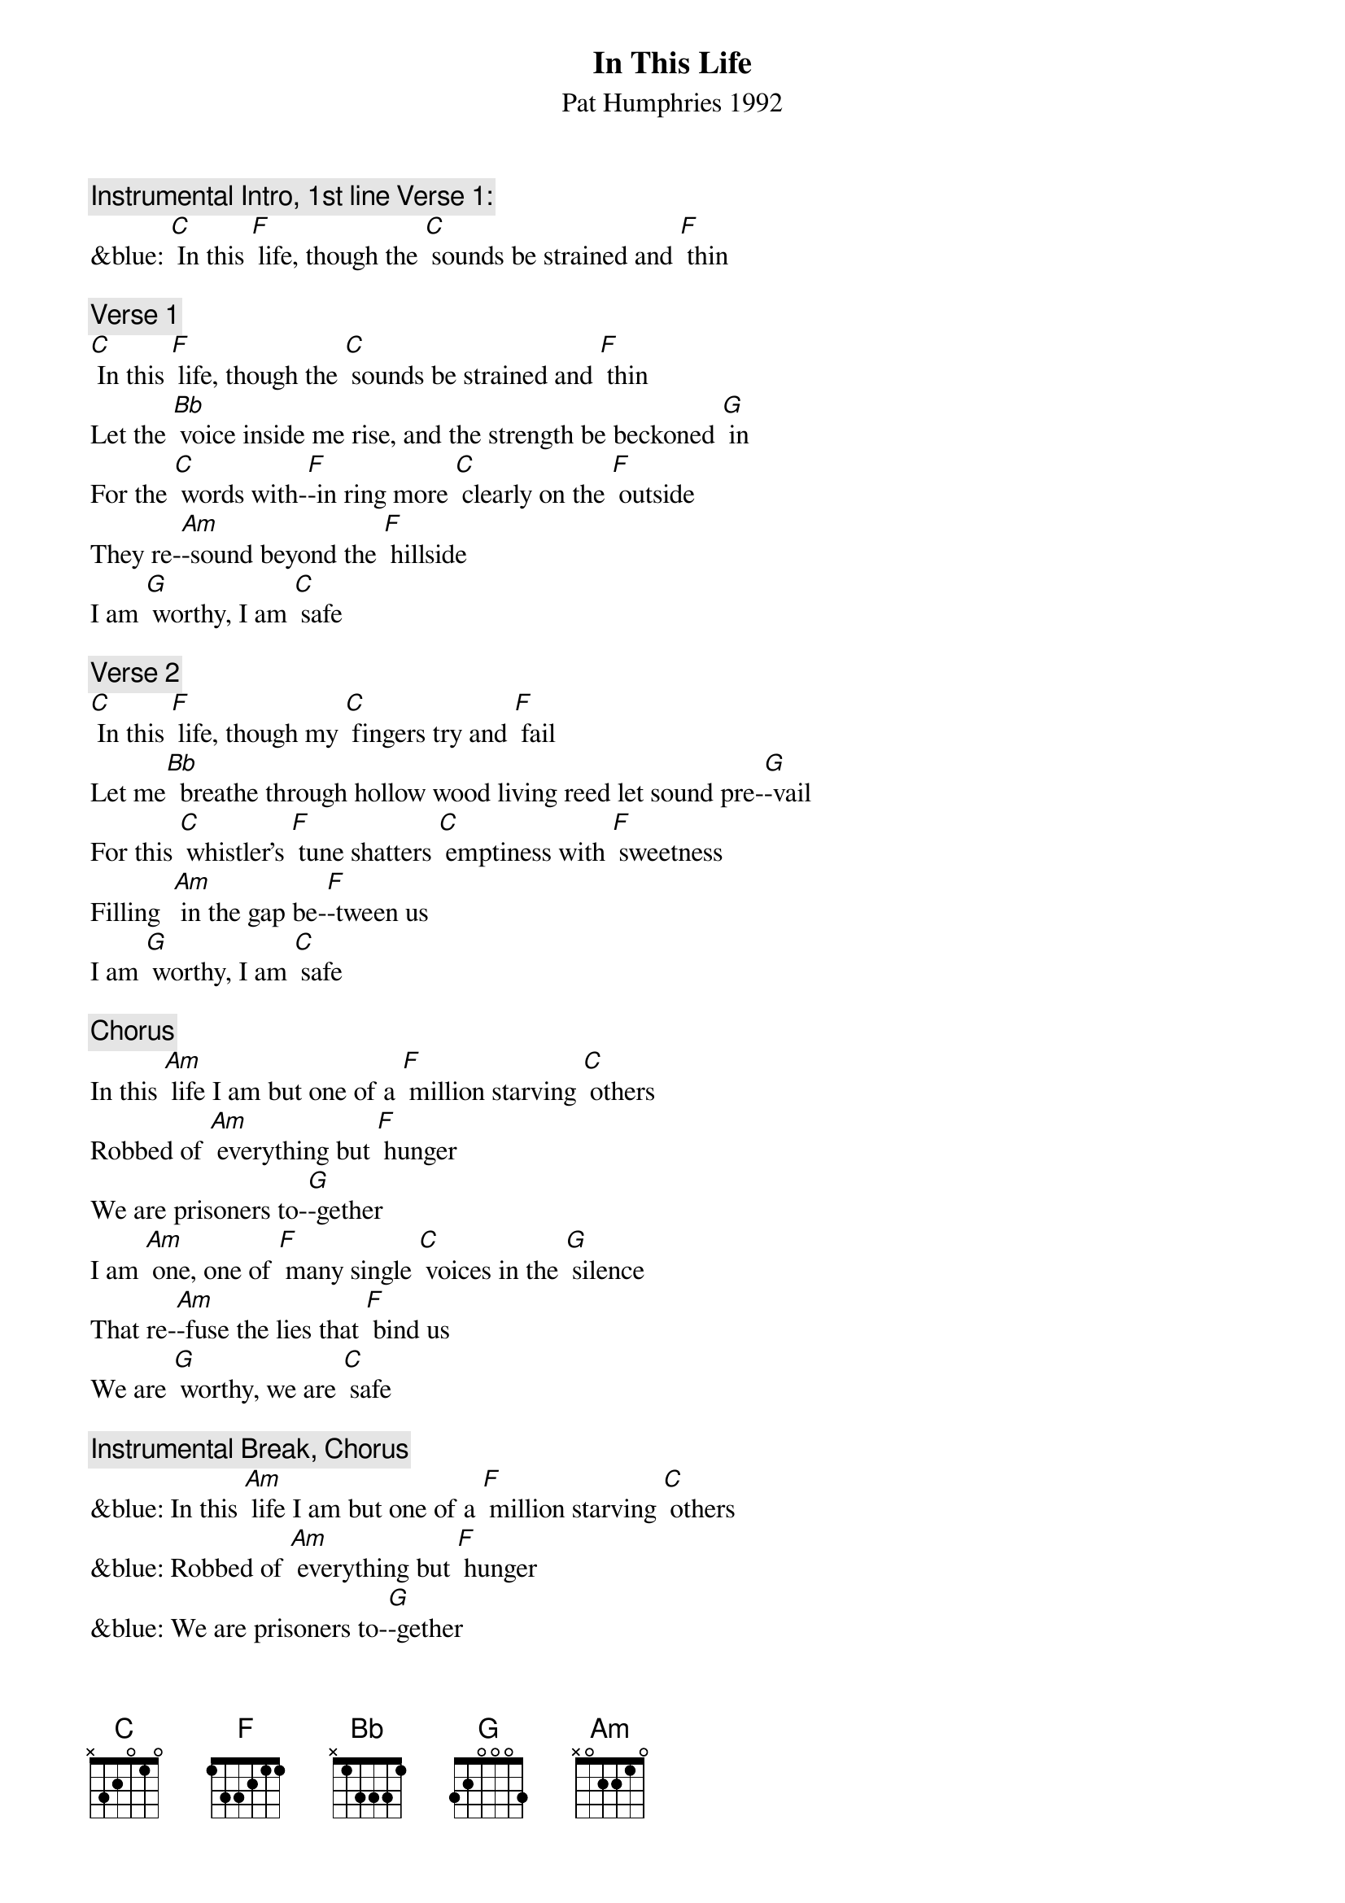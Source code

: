 {t: In This Life}
{st: Pat Humphries 1992}

{c: Instrumental Intro, 1st line Verse 1:}
&blue: [C] In this [F] life, though the [C] sounds be strained and [F] thin

{c: Verse 1}
[C] In this [F] life, though the [C] sounds be strained and [F] thin
Let the [Bb] voice inside me rise, and the strength be beckoned [G] in
For the [C] words with-[F]-in ring more [C] clearly on the [F] outside
They re-[Am]-sound beyond the [F] hillside
I am [G] worthy, I am [C] safe

{c: Verse 2}
[C] In this [F] life, though my [C] fingers try and [F] fail
Let me[Bb]  breathe through hollow wood living reed let sound pre-[G]-vail
For this [C] whistler's [F] tune shatters [C] emptiness with [F] sweetness
Filling  [Am] in the gap be-[F]-tween us
I am [G] worthy, I am [C] safe

{c: Chorus}
In this [Am] life I am but one of a [F] million starving [C] others
Robbed of [Am] everything but [F] hunger
We are prisoners to-[G]-gether
I am [Am] one, one of [F] many single [C] voices in the [G] silence
That re-[Am]-fuse the lies that [F] bind us
We are [G] worthy, we are [C] safe

{c: Instrumental Break, Chorus}
&blue: In this [Am] life I am but one of a [F] million starving [C] others
&blue: Robbed of [Am] everything but [F] hunger
&blue: We are prisoners to-[G]-gether
&blue: I am [Am] one, one of [F] many single [C] voices in the [G] silence
&blue: That re-[Am]-fuse the lies that [F] bind us
&blue: We are [G] worthy, we are [C] safe

{c: Verse 3}
[C] In this [F] life though my [C] body's stiff and [F] heavy
Let the [Bb] grace inside my limbs stay the stillness that de-[G]-fends me
For each [C] move I [F] make brings me [C] closer to the [F] dancer
I am [Am] healing from my [F] terror
I am [G] worthy, I am [C] safe

{c: Chorus}
In this [Am] life I am but one of a [F] million starving [C] others
Robbed of [Am] everything but [F] hunger
We are prisoners to-[G]-gether
I am [Am] one, one of [F] many single [C] voices in the [G] silence
That re-[Am]-fuse the lies that [F] bind us
We are [G] worthy, we are [C] safe

{c: Instrumental Break Verse 1:}
&blue: [C] In this [F] life, though the [C] sounds be strained and [F] thin
&blue: Let the [Bb] voice inside me rise, and the strength be beckoned [G] in
&blue: For the [C] words with-[F]-in ring more [C] clearly on the [F] outside
&blue: They re-[Am]-sound beyond the [F] hillside
&blue: I am [G] worthy, I am [C] safe

{c: Repeat Verse 1}
[C] In this [F] life, though the [C] sounds be strained and [F] thin
Let the [Bb] voice inside me rise, and the strength be beckoned [G] in
For the [C] words with-[F]-in ring more [C] clearly on the [F] outside
They re-[Am]-sound beyond the [F] hillside
I am [G] worthy, I am [C] safe

